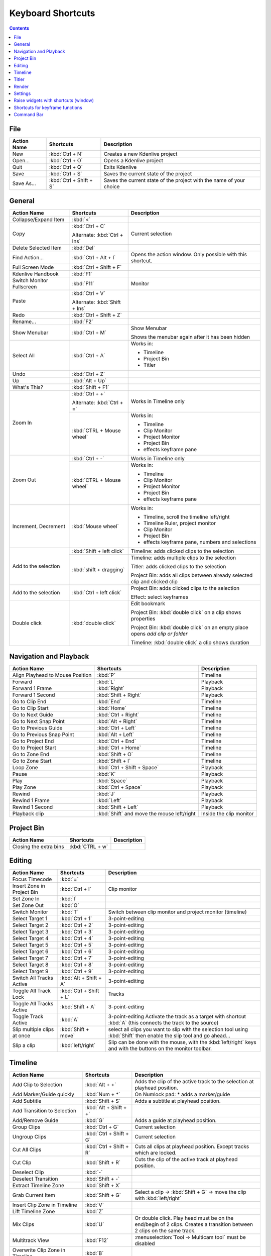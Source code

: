 .. meta::
   :description: Set your own shortcuts in Kdenlive video editor
   :keywords: KDE, Kdenlive, shortcuts, set, documentation, user manual, video editor, open source, free, learn, easy

.. metadata-placeholder

   :authors: - Annew (https://userbase.kde.org/User:Annew)
             - Claus Christensen
             - Yuri Chornoivan
             - Simon Eugster <simon.eu@gmail.com>
             - Ttguy (https://userbase.kde.org/User:Ttguy)
             - Thanks4theFish (https://userbase.kde.org/User:Thanks4theFish)
             - Bushuev (https://userbase.kde.org/User:Bushuev)
             - Eugen Mohr

   :license: Creative Commons License SA 4.0

.. _shortcuts:

Keyboard Shortcuts
==================

.. contents::



..
  Copy/paste from EXCEL sheet direct into the online converter.
  Grid tables online converter: https://www.tablesgenerator.com/text_tables 
  On top of the converter click on tab "text"
  On the bottom set "to reStructuredText syntax". Now the table header line is bold. 
  
  The base EXCEL "Shortcuts_for_Kdenlive.xlsx" is stored in folder "files"    

File 
----

+-------------+-------------------------+---------------------------------------------------------------------+
| Action Name | Shortcuts               | Description                                                         |
+=============+=========================+=====================================================================+
| New         | :kbd:`Ctrl + N`         | Creates a new Kdenlive project                                      |
+-------------+-------------------------+---------------------------------------------------------------------+
| Open...     | :kbd:`Ctrl + O`         | Opens a Kdenlive project                                            |
+-------------+-------------------------+---------------------------------------------------------------------+
| Quit        | :kbd:`Ctrl + Q`         | Exits Kdenlive                                                      |
+-------------+-------------------------+---------------------------------------------------------------------+
| Save        | :kbd:`Ctrl + S`         | Saves the current state of the project                              |
+-------------+-------------------------+---------------------------------------------------------------------+
| Save As...  | :kbd:`Ctrl + Shift + S` | Saves the current state of the project with the name of your choice |
+-------------+-------------------------+---------------------------------------------------------------------+




General
-------

+---------------------------+-------------------------------+-------------------------------------------------------------------------------+
| Action Name               | Shortcuts                     | Description                                                                   |
+===========================+===============================+===============================================================================+
| Collapse/Expand Item      | :kbd:`<`                      |                                                                               |
+---------------------------+-------------------------------+-------------------------------------------------------------------------------+
| Copy                      | :kbd:`Ctrl + C`               | Current selection                                                             |
|                           |                               |                                                                               |
|                           | Alternate: :kbd:`Ctrl + Ins`  |                                                                               |
+---------------------------+-------------------------------+-------------------------------------------------------------------------------+
| Delete Selected Item      | :kbd:`Del`                    |                                                                               |
+---------------------------+-------------------------------+-------------------------------------------------------------------------------+
| Find Action…              | :kbd:`Ctrl + Alt + I`         | Opens the action window. Only possible with this shortcut.                    |
+---------------------------+-------------------------------+-------------------------------------------------------------------------------+
| Full Screen Mode          | :kbd:`Ctrl + Shift + F`       |                                                                               |
+---------------------------+-------------------------------+-------------------------------------------------------------------------------+
| Kdenlive Handbook         | :kbd:`F1`                     |                                                                               |
+---------------------------+-------------------------------+-------------------------------------------------------------------------------+
| Switch Monitor Fullscreen | :kbd:`F11`                    | Monitor                                                                       |
+---------------------------+-------------------------------+-------------------------------------------------------------------------------+
| Paste                     | :kbd:`Ctrl + V`               |                                                                               |
|                           |                               |                                                                               |
|                           | Alternate: :kbd:`Shift + Ins` |                                                                               |
+---------------------------+-------------------------------+-------------------------------------------------------------------------------+
| Redo                      | :kbd:`Ctrl + Shift + Z`       |                                                                               |
+---------------------------+-------------------------------+-------------------------------------------------------------------------------+
| Rename...                 | :kbd:`F2`                     |                                                                               |
+---------------------------+-------------------------------+-------------------------------------------------------------------------------+
| Show Menubar              | :kbd:`Ctrl + M`               | Show Menubar                                                                  |
|                           |                               |                                                                               |
|                           |                               | Shows the menubar again after it has been hidden                              |
+---------------------------+-------------------------------+-------------------------------------------------------------------------------+
| Select All                | :kbd:`Ctrl + A`               | Works in:                                                                     |
|                           |                               |                                                                               |
|                           |                               | - Timeline                                                                    |
|                           |                               |                                                                               |
|                           |                               | - Project Bin                                                                 |
|                           |                               |                                                                               |
|                           |                               | - Titler                                                                      |
+---------------------------+-------------------------------+-------------------------------------------------------------------------------+
| Undo                      | :kbd:`Ctrl + Z`               |                                                                               |
+---------------------------+-------------------------------+-------------------------------------------------------------------------------+
| Up                        | :kbd:`Alt + Up`               |                                                                               |
+---------------------------+-------------------------------+-------------------------------------------------------------------------------+
| What's This?              | :kbd:`Shift + F1`             |                                                                               |
+---------------------------+-------------------------------+-------------------------------------------------------------------------------+
| Zoom In                   | :kbd:`Ctrl +  +`              | Works in Timeline only                                                        |
|                           |                               |                                                                               |
|                           | Alternate: :kbd:`Ctrl + =`    |                                                                               |
|                           +-------------------------------+-------------------------------------------------------------------------------+
|                           | :kbd:`CTRL + Mouse wheel`     | Works in:                                                                     |
|                           |                               |                                                                               |
|                           |                               | - Timeline                                                                    |
|                           |                               |                                                                               |
|                           |                               | - Clip Monitor                                                                |
|                           |                               |                                                                               |
|                           |                               | - Project Monitor                                                             |
|                           |                               |                                                                               |
|                           |                               | - Project Bin                                                                 |
|                           |                               |                                                                               |
|                           |                               | - effects keyframe pane                                                       |
+---------------------------+-------------------------------+-------------------------------------------------------------------------------+
| Zoom Out                  | :kbd:`Ctrl + -`               | Works in Timeline only                                                        |
|                           +-------------------------------+-------------------------------------------------------------------------------+
|                           | :kbd:`CTRL + Mouse wheel`     | Works in:                                                                     |
|                           |                               |                                                                               |
|                           |                               | - Timeline                                                                    |
|                           |                               |                                                                               |
|                           |                               | - Clip Monitor                                                                |
|                           |                               |                                                                               |
|                           |                               | - Project Monitor                                                             |
|                           |                               |                                                                               |
|                           |                               | - Project Bin                                                                 |
|                           |                               |                                                                               |
|                           |                               | - effects keyframe pane                                                       |
+---------------------------+-------------------------------+-------------------------------------------------------------------------------+
| Increment, Decrement      | :kbd:`Mouse wheel`            | Works in:                                                                     |
|                           |                               |                                                                               |
|                           |                               | - Timeline, scroll the timeline left/right                                    |
|                           |                               |                                                                               |
|                           |                               | - Timeline Ruler,  project   monitor                                          |
|                           |                               |                                                                               |
|                           |                               | - Clip Monitor                                                                |
|                           |                               |                                                                               |
|                           |                               | - Project Bin                                                                 |
|                           |                               |                                                                               |
|                           |                               | - effects keyframe pane, numbers and selections                               |
+---------------------------+-------------------------------+-------------------------------------------------------------------------------+
| Add to the selection      | :kbd:`Shift + left click`     | Timeline: adds clicked clips to the selection                                 |
|                           +-------------------------------+-------------------------------------------------------------------------------+
|                           | :kbd:`shift + dragging`       |                                                                               |
|                           |                               | Timeline: adds multiple clips to the selection                                |
|                           |                               |                                                                               |
|                           |                               | Titler: adds clicked clips to the selection                                   |
|                           |                               |                                                                               |
|                           |                               | Project Bin: adds all clips between already selected clip and clicked clip    |
+---------------------------+-------------------------------+-------------------------------------------------------------------------------+
| Add to the selection      | :kbd:`Ctrl   + left click`    | Project Bin: adds clicked clips to the selection                              |
|                           |                               |                                                                               |
|                           |                               | Effect: select keyframes                                                      |
+---------------------------+-------------------------------+-------------------------------------------------------------------------------+
| Double click              | :kbd:`double   click`         | Edit bookmark                                                                 |
|                           |                               |                                                                               |
|                           |                               | Project Bin: :kbd:`double click` on a clip shows properties                   |
|                           |                               |                                                                               |
|                           |                               | Project Bin: :kbd:`double click` on an empty place opens `add clip or folder` |
|                           |                               |                                                                               |
|                           |                               | Timeline: :kbd:`double click` a clip shows duration                           |
+---------------------------+-------------------------------+-------------------------------------------------------------------------------+



   
Navigation and Playback
-----------------------

+----------------------------------+--------------------------------------------+-------------------------+
| Action Name                      | Shortcuts                                  | Description             |
+==================================+============================================+=========================+
| Align Playhead to Mouse Position | :kbd:`P`                                   | Timeline                |
+----------------------------------+--------------------------------------------+-------------------------+
| Forward                          | :kbd:`L`                                   | Playback                |
+----------------------------------+--------------------------------------------+-------------------------+
| Forward 1 Frame                  | :kbd:`Right`                               | Playback                |
+----------------------------------+--------------------------------------------+-------------------------+
| Forward 1 Second                 | :kbd:`Shift + Right`                       | Playback                |
+----------------------------------+--------------------------------------------+-------------------------+
| Go to Clip End                   | :kbd:`End`                                 | Timeline                |
+----------------------------------+--------------------------------------------+-------------------------+
| Go to Clip Start                 | :kbd:`Home`                                | Timeline                |
+----------------------------------+--------------------------------------------+-------------------------+
| Go to Next Guide                 | :kbd:`Ctrl + Right`                        | Timeline                |
+----------------------------------+--------------------------------------------+-------------------------+
| Go to Next Snap Point            | :kbd:`Alt + Right`                         | Timeline                |
+----------------------------------+--------------------------------------------+-------------------------+
| Go to Previous Guide             | :kbd:`Ctrl + Left`                         | Timeline                |
+----------------------------------+--------------------------------------------+-------------------------+
| Go to Previous Snap Point        | :kbd:`Alt + Left`                          | Timeline                |
+----------------------------------+--------------------------------------------+-------------------------+
| Go to Project End                | :kbd:`Ctrl + End`                          | Timeline                |
+----------------------------------+--------------------------------------------+-------------------------+
| Go to Project Start              | :kbd:`Ctrl + Home`                         | Timeline                |
+----------------------------------+--------------------------------------------+-------------------------+
| Go to Zone End                   | :kbd:`Shift + O`                           | Timeline                |
+----------------------------------+--------------------------------------------+-------------------------+
| Go to Zone Start                 | :kbd:`Shift + I`                           | Timeline                |
+----------------------------------+--------------------------------------------+-------------------------+
| Loop Zone                        | :kbd:`Ctrl + Shift + Space`                | Playback                |
+----------------------------------+--------------------------------------------+-------------------------+
| Pause                            | :kbd:`K`                                   | Playback                |
+----------------------------------+--------------------------------------------+-------------------------+
| Play                             | :kbd:`Space`                               | Playback                |
+----------------------------------+--------------------------------------------+-------------------------+
| Play Zone                        | :kbd:`Ctrl + Space`                        | Playback                |
+----------------------------------+--------------------------------------------+-------------------------+
| Rewind                           | :kbd:`J`                                   | Playback                |
+----------------------------------+--------------------------------------------+-------------------------+
| Rewind 1 Frame                   | :kbd:`Left`                                | Playback                |
+----------------------------------+--------------------------------------------+-------------------------+
| Rewind 1 Second                  | :kbd:`Shift + Left`                        | Playback                |
+----------------------------------+--------------------------------------------+-------------------------+
| Playback clip                    | :kbd:`Shift` and move the mouse left/right | Inside the clip monitor |
+----------------------------------+--------------------------------------------+-------------------------+

Project Bin
-----------

+------------------------+-----------------+-------------+
| Action Name            | Shortcuts       | Description |
+========================+=================+=============+
| Closing the extra bins | :kbd:`CTRL + w` |             |
+------------------------+-----------------+-------------+



Editing
-------

+-----------------------------+-------------------------+----------------------------------------------------------------------------------------------------------------------+
| Action Name                 | Shortcuts               | Description                                                                                                          |
+=============================+=========================+======================================================================================================================+
| Focus Timecode              | :kbd:`=`                |                                                                                                                      |
+-----------------------------+-------------------------+----------------------------------------------------------------------------------------------------------------------+
| Insert Zone in Project Bin  | :kbd:`Ctrl + I`         | Clip monitor                                                                                                         |
+-----------------------------+-------------------------+----------------------------------------------------------------------------------------------------------------------+
| Set Zone In                 | :kbd:`I`                |                                                                                                                      |
+-----------------------------+-------------------------+----------------------------------------------------------------------------------------------------------------------+
| Set Zone Out                | :kbd:`O`                |                                                                                                                      |
+-----------------------------+-------------------------+----------------------------------------------------------------------------------------------------------------------+
| Switch Monitor              | :kbd:`T`                | Switch between clip monitor and project monitor (timeline)                                                           |
+-----------------------------+-------------------------+----------------------------------------------------------------------------------------------------------------------+
| Select Target 1             | :kbd:`Ctrl + 1`         | 3-point-editing                                                                                                      |
+-----------------------------+-------------------------+----------------------------------------------------------------------------------------------------------------------+
| Select Target 2             | :kbd:`Ctrl + 2`         | 3-point-editing                                                                                                      |
+-----------------------------+-------------------------+----------------------------------------------------------------------------------------------------------------------+
| Select Target 3             | :kbd:`Ctrl + 3`         | 3-point-editing                                                                                                      |
+-----------------------------+-------------------------+----------------------------------------------------------------------------------------------------------------------+
| Select Target 4             | :kbd:`Ctrl + 4`         | 3-point-editing                                                                                                      |
+-----------------------------+-------------------------+----------------------------------------------------------------------------------------------------------------------+
| Select Target 5             | :kbd:`Ctrl + 5`         | 3-point-editing                                                                                                      |
+-----------------------------+-------------------------+----------------------------------------------------------------------------------------------------------------------+
| Select Target 6             | :kbd:`Ctrl + 6`         | 3-point-editing                                                                                                      |
+-----------------------------+-------------------------+----------------------------------------------------------------------------------------------------------------------+
| Select Target 7             | :kbd:`Ctrl + 7`         | 3-point-editing                                                                                                      |
+-----------------------------+-------------------------+----------------------------------------------------------------------------------------------------------------------+
| Select Target 8             | :kbd:`Ctrl + 8`         | 3-point-editing                                                                                                      |
+-----------------------------+-------------------------+----------------------------------------------------------------------------------------------------------------------+
| Select Target 9             | :kbd:`Ctrl + 9`         | 3-point-editing                                                                                                      |
+-----------------------------+-------------------------+----------------------------------------------------------------------------------------------------------------------+
| Switch All Tracks Active    | :kbd:`Alt + Shift + A`  | 3-point-editing                                                                                                      |
+-----------------------------+-------------------------+----------------------------------------------------------------------------------------------------------------------+
| Toggle All Track Lock       | :kbd:`Ctrl + Shift + L` | Tracks                                                                                                               |
+-----------------------------+-------------------------+----------------------------------------------------------------------------------------------------------------------+
| Toggle All Tracks Active    | :kbd:`Shift + A`        | 3-point-editing                                                                                                      |
+-----------------------------+-------------------------+----------------------------------------------------------------------------------------------------------------------+
| Toggle Track Active         | :kbd:`A`                | 3-point-editing                                                                                                      |
|                             |                         | Activate the track as a target with shortcut :kbd:`A` (this connects the track to the source)                        |
+-----------------------------+-------------------------+----------------------------------------------------------------------------------------------------------------------+
| Slip multiple clips at once | :kbd:`Shift + move`     | select all clips you want to slip with the selection tool using :kbd:`Shift` then enable the slip tool and go ahead… |
+-----------------------------+-------------------------+----------------------------------------------------------------------------------------------------------------------+
| Slip a clip                 | :kbd:`left/right`       | Slip can be done with the mouse, with the :kbd:`left/right` keys and with the buttons on the monitor toolbar.        |
+-----------------------------+-------------------------+----------------------------------------------------------------------------------------------------------------------+

Timeline
--------

+------------------------------------------------+-----------------------------+------------------------------------------------------------------------------+
| Action Name                                    | Shortcuts                   | Description                                                                  |
+================================================+=============================+==============================================================================+
| Add Clip to Selection                          | :kbd:`Alt + +`              | Adds the clip of the active track to the selection at playhead position.     |
+------------------------------------------------+-----------------------------+------------------------------------------------------------------------------+
| Add Marker/Guide quickly                       | :kbd:`Num + *`              | On Numlock pad: * adds a marker/guide                                        |
+------------------------------------------------+-----------------------------+------------------------------------------------------------------------------+
| Add Subtitle                                   | :kbd:`Shift + S`            | Adds a subtitle at playhead position.                                        |
+------------------------------------------------+-----------------------------+------------------------------------------------------------------------------+
| Add Transition to Selection                    | :kbd:`Alt + Shift +  +`     |                                                                              |
+------------------------------------------------+-----------------------------+------------------------------------------------------------------------------+
| Add/Remove Guide                               | :kbd:`G`                    | Adds a guide at playhead position.                                           |
+------------------------------------------------+-----------------------------+------------------------------------------------------------------------------+
| Group Clips                                    | :kbd:`Ctrl + G`             | Current selection                                                            |
+------------------------------------------------+-----------------------------+------------------------------------------------------------------------------+
| Ungroup Clips                                  | :kbd:`Ctrl + Shift + G`     | Current selection                                                            |
+------------------------------------------------+-----------------------------+------------------------------------------------------------------------------+
| Cut All Clips                                  | :kbd:`Ctrl + Shift + R`     | Cuts all clips at playhead position. Except tracks which are locked.         |
+------------------------------------------------+-----------------------------+------------------------------------------------------------------------------+
| Cut Clip                                       | :kbd:`Shift + R`            | Cuts the clip of the active track at playhead position.                      |
+------------------------------------------------+-----------------------------+------------------------------------------------------------------------------+
| Deselect Clip                                  | :kbd:`-`                    |                                                                              |
+------------------------------------------------+-----------------------------+------------------------------------------------------------------------------+
| Deselect Transition                            | :kbd:`Shift + -`            |                                                                              |
+------------------------------------------------+-----------------------------+------------------------------------------------------------------------------+
| Extract Timeline Zone                          | :kbd:`Shift + X`            |                                                                              |
+------------------------------------------------+-----------------------------+------------------------------------------------------------------------------+
| Grab Current Item                              | :kbd:`Shift + G`            | Select a clip -> :kbd:`Shift + G` -> move the clip with :kbd:`left/right`    |
+------------------------------------------------+-----------------------------+------------------------------------------------------------------------------+
| Insert Clip Zone in Timeline                   | :kbd:`V`                    |                                                                              |
+------------------------------------------------+-----------------------------+------------------------------------------------------------------------------+
| Lift Timeline Zone                             | :kbd:`Z`                    |                                                                              |
+------------------------------------------------+-----------------------------+------------------------------------------------------------------------------+
| Mix Clips                                      | :kbd:`U`                    | Or double click. Play head must be on the end/begin of 2 clips.              |
|                                                |                             | Creates a transition between 2 clips on the same track.                      |
+------------------------------------------------+-----------------------------+------------------------------------------------------------------------------+
| Multitrack View                                | :kbd:`F12`                  | :menuselection:`Tool -> Multicam tool` must be disabled                      |
+------------------------------------------------+-----------------------------+------------------------------------------------------------------------------+
| Overwrite Clip Zone in Timeline                | :kbd:`B`                    |                                                                              |
+------------------------------------------------+-----------------------------+------------------------------------------------------------------------------+
| Resize Item End                                | :kbd:`)`                    | On active track: Cut and deletes the end of the clip at playhead position.   |
+------------------------------------------------+-----------------------------+------------------------------------------------------------------------------+
| Resize Item Start                              | :kbd:`(`                    | On active track: Cut and delete the start of the clip at playhead position.  |
+------------------------------------------------+-----------------------------+------------------------------------------------------------------------------+
| Select Clip                                    | :kbd:`+`                    |                                                                              |
+------------------------------------------------+-----------------------------+------------------------------------------------------------------------------+
| Select Transition                              | :kbd:`Shift +  +`           |                                                                              |
+------------------------------------------------+-----------------------------+------------------------------------------------------------------------------+
| Start Preview Render                           | :kbd:`Shift + Return`       |                                                                              |
+------------------------------------------------+-----------------------------+------------------------------------------------------------------------------+
| Razor Tool                                     | :kbd:`X`                    | Tools                                                                        |
+------------------------------------------------+-----------------------------+------------------------------------------------------------------------------+
| Selection Tool                                 | :kbd:`S`                    | Tools                                                                        |
+------------------------------------------------+-----------------------------+------------------------------------------------------------------------------+
| Spacer Tool                                    | :kbd:`M`                    | Tools                                                                        |
+------------------------------------------------+-----------------------------+------------------------------------------------------------------------------+
| Deselect                                       | :kbd:`Ctrl + Shift + A`     | Tracks                                                                       |
+------------------------------------------------+-----------------------------+------------------------------------------------------------------------------+
| Select Audio Track 1                           | :kbd:`Alt + 1`              | Tracks                                                                       |
+------------------------------------------------+-----------------------------+------------------------------------------------------------------------------+
| Select Audio Track 2                           | :kbd:`Alt + 2`              | Tracks                                                                       |
+------------------------------------------------+-----------------------------+------------------------------------------------------------------------------+
| Select Audio Track 3                           | :kbd:`Alt + 3`              | Tracks                                                                       |
+------------------------------------------------+-----------------------------+------------------------------------------------------------------------------+
| Select Audio Track 4                           | :kbd:`Alt + 4`              | Tracks                                                                       |
+------------------------------------------------+-----------------------------+------------------------------------------------------------------------------+
| Select Audio Track 5                           | :kbd:`Alt + 5`              | Tracks                                                                       |
+------------------------------------------------+-----------------------------+------------------------------------------------------------------------------+
| Select Audio Track 6                           | :kbd:`Alt + 6`              | Tracks                                                                       |
+------------------------------------------------+-----------------------------+------------------------------------------------------------------------------+
| Select Audio Track 7                           | :kbd:`Alt + 7`              | Tracks                                                                       |
+------------------------------------------------+-----------------------------+------------------------------------------------------------------------------+
| Select Audio Track 8                           | :kbd:`Alt + 8`              | Tracks                                                                       |
+------------------------------------------------+-----------------------------+------------------------------------------------------------------------------+
| Select Audio Track 9                           | :kbd:`Alt + 9`              | Tracks                                                                       |
+------------------------------------------------+-----------------------------+------------------------------------------------------------------------------+
| Select Video Track 1                           | :kbd:`1`                    | Track selection in general and for 3-point-editing                           |
|                                                |                             |                                                                              |
|                                                |                             | Multicam tool: You trim the clips in the desired track while the timeline    |
|                                                |                             | is playing                                                                   |
+------------------------------------------------+-----------------------------+------------------------------------------------------------------------------+
| Select Video Track 2                           | :kbd:`2`                    | Track selection in general and for 3-point-editing                           |
|                                                |                             |                                                                              |
|                                                |                             | Multicam tool: You trim the clips in the desired track while the timeline    |
|                                                |                             | is playing                                                                   |
+------------------------------------------------+-----------------------------+------------------------------------------------------------------------------+
| Select Video Track 3                           | :kbd:`3`                    | Track selection in general and for 3-point-editing                           |
|                                                |                             |                                                                              |
|                                                |                             | Multicam tool: You trim the clips in the desired track while the timeline    |
|                                                |                             | is playing                                                                   |
+------------------------------------------------+-----------------------------+------------------------------------------------------------------------------+
| Select Video Track 4                           | :kbd:`4`                    | Track selection in general and for 3-point-editing                           |
|                                                |                             |                                                                              |
|                                                |                             | Multicam tool: You trim the clips in the desired track while the timeline    |
|                                                |                             | is playing                                                                   |
+------------------------------------------------+-----------------------------+------------------------------------------------------------------------------+
| Select Video Track 5                           | :kbd:`5`                    | Track selection in general and for 3-point-editing                           |
|                                                |                             |                                                                              |
|                                                |                             | Multicam tool: You trim the clips in the desired track while the timeline    |
|                                                |                             | is playing                                                                   |
+------------------------------------------------+-----------------------------+------------------------------------------------------------------------------+
| Select Video Track 6                           | :kbd:`6`                    | Track selection in general and for 3-point-editing                           |
|                                                |                             |                                                                              |
|                                                |                             | Multicam tool: You trim the clips in the desired track while the timeline    |
|                                                |                             | is playing                                                                   |
+------------------------------------------------+-----------------------------+------------------------------------------------------------------------------+
| Select Video Track 7                           | :kbd:`7`                    | Track selection in general and for 3-point-editing                           |
|                                                |                             |                                                                              |
|                                                |                             | Multicam tool: You trim the clips in the desired track while the timeline    |
|                                                |                             | is playing                                                                   |
+------------------------------------------------+-----------------------------+------------------------------------------------------------------------------+
| Select Video Track 8                           | :kbd:`8`                    | Track selection in general and for 3-point-editing                           |
|                                                |                             |                                                                              |
|                                                |                             | Multicam tool: You trim the clips in the desired track while the timeline    |
|                                                |                             | is playing                                                                   |
+------------------------------------------------+-----------------------------+------------------------------------------------------------------------------+
| Select Video Track 9                           | :kbd:`9`                    | Track selection in general and for 3-point-editing                           |
|                                                |                             |                                                                              |
|                                                |                             | Multicam tool: You trim the clips in the desired track while the timeline    |
|                                                |                             | is playing                                                                   |
+------------------------------------------------+-----------------------------+------------------------------------------------------------------------------+
| Switch Track Target Audio Stream               | :kbd:`'`                    | Tracks                                                                       |
+------------------------------------------------+-----------------------------+------------------------------------------------------------------------------+
| Toggle Track Disabled                          | :kbd:`Shift + H`            | Tracks                                                                       |
+------------------------------------------------+-----------------------------+------------------------------------------------------------------------------+
| Toggle Track Lock                              | :kbd:`Shift + L`            | Tracks                                                                       |
+------------------------------------------------+-----------------------------+------------------------------------------------------------------------------+
| Toggle Track Target                            | :kbd:`Shift + T`            | 3-point-editing                                                              |
|                                                |                             |                                                                              |
|                                                |                             | Select a video or audio track in the timeline (up/down arrow key) and set    |
|                                                |                             | it as source with :kbd:`Shift + T`.                                          |
+------------------------------------------------+-----------------------------+------------------------------------------------------------------------------+
| Resize only audio or video part of a clip      | :kbd:`Shift + resize`       | Only possible with keyboard                                                  |
+------------------------------------------------+-----------------------------+------------------------------------------------------------------------------+
| Move audio or video part to another            | :kbd:`Alt + move`           | Only possible with keyboard                                                  |
| track independently.                           |                             |                                                                              |
+------------------------------------------------+-----------------------------+------------------------------------------------------------------------------+
| Adjust the speed of a clip                     | :kbd:`Ctrl + dragging`      | Only possible with keyboard                                                  |
+------------------------------------------------+-----------------------------+------------------------------------------------------------------------------+
| Return from any tools back to Selection tool.  | :kbd:`ESC`:                 | Only possible with keyboard                                                  |
+------------------------------------------------+-----------------------------+------------------------------------------------------------------------------+
| Tracks resized simultaneously                  | :kbd:`Shift + dragging`     | Either for video or audio tracks.                                            |
+------------------------------------------------+-----------------------------+------------------------------------------------------------------------------+
| Tracks resized simultaneously to normal        | :kbd:`Shift + double click` | Normalize track height either for video or audio tracks.                     |
+------------------------------------------------+-----------------------------+------------------------------------------------------------------------------+
| Track selection                                | :kbd:`up/down`              |                                                                              |
+------------------------------------------------+-----------------------------+------------------------------------------------------------------------------+

Titler
------

+----------------------------------------+--------------------+-----------------------------------------------------------------+
| Action Name                            | Shortcuts          | Description                                                     |
+========================================+====================+=================================================================+
| Add text                               | :kbd:`Alt + T`     | Click on the canvas to add text                                 |
+----------------------------------------+--------------------+-----------------------------------------------------------------+
| Add rectangle                          | :kbd:`Alt + R`     | Drag the mouse to draw a rectangle                              |
+----------------------------------------+--------------------+-----------------------------------------------------------------+
| Add ellipse                            | :kbd:`Alt + E`     | Drag the mouse to draw a ellipse.                               |
+----------------------------------------+--------------------+-----------------------------------------------------------------+
| Insert an image                        | :kbd:`Alt + I`     | Insert an image                                                 |
+----------------------------------------+--------------------+-----------------------------------------------------------------+
| Back to selection tool                 | :kbd:`Alt + S`     |                                                                 |
+----------------------------------------+--------------------+-----------------------------------------------------------------+
| Move selected items vertical only.     | :kbd:`Shift`       | Hold :kbd:`Shift` moves selected items vertical only.           |
+----------------------------------------+--------------------+-----------------------------------------------------------------+
| Move selected items horizontally only. | :kbd:`Shift + Alt` | Hold :kbd:`Shift + Alt` moves selected items horizontally only. |
+----------------------------------------+--------------------+-----------------------------------------------------------------+

Render
------

+-------------+----------------------+--------------------------+
| Action Name | Shortcuts            | Description              |
+=============+======================+==========================+
| Render…     | :kbd:`Ctrl + Return` | Opens the Render window. |
+-------------+----------------------+--------------------------+

Settings
--------

+---------------------------------+-------------------------+----------------------------+
| Action Name                     | Shortcuts               | Description                |
+=================================+=========================+============================+
| Configure Kdenlive...           | :kbd:`Ctrl + Shift + ,` | Opens the configure window |
+---------------------------------+-------------------------+----------------------------+
| Configure Keyboard Shortcuts... | :kbd:`Ctrl + Alt + ,`   | Opens the shortcut window  |
+---------------------------------+-------------------------+----------------------------+


Raise widgets with shortcuts (window)
-------------------------------------


.. versionadded:: 21.08.0
  
With the word "raise" you see all dock widgets (window) on which you can assign shortcuts to raise dock widgets (window). The actions are called like "Raise Project Bin".


.. figure:: /images/shortcuts_still.png
   :width: 100%
   :target: ../_images/shortcuts.gif
   :alt: shortcuts

   Click on image to start the animation.
  


Shortcuts for keyframe functions
--------------------------------


.. versionadded:: 21.08.0

Allow assigning shortcuts to 3 keyframe functions: *Add/Remove Keyframe*, *Go to next keyframe* and *Go to previous keyframe*.
Click on the clip and you can add/remove keyframe by shortcut.


.. image:: /images/shortcut-keyframe.gif
   :width: 100%
   :alt: shortcuts keyframe
  


Command Bar
-----------


.. versionadded:: 21.08.0

The command bar allows to easily searching for any action in Kdenlive like changing themes, adding effects, opening files and more. It can be accessed with the shortcut: Ctrl + Alt + i. The shortcut is defined by KDE-Framework, so do not change it. (This feature requires KDE Frameworks lib version 5.83).


.. image:: /images/searchbar.gif
   :width: 100%
   :alt: searchbar
  
